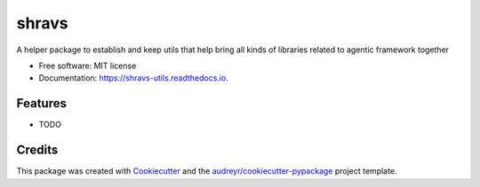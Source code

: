 ======
shravs
======


.. image:: https://img.shields.io/pypi/v/shravs_utils.svg
        :target: https://pypi.python.org/pypi/shravs_utils

.. image:: https://img.shields.io/travis/SheshankJoshi/shravs_utils.svg
        :target: https://travis-ci.com/SheshankJoshi/shravs_utils

.. image:: https://readthedocs.org/projects/shravs-utils/badge/?version=latest
        :target: https://shravs-utils.readthedocs.io/en/latest/?version=latest
        :alt: Documentation Status




A helper package to establish and keep utils that help bring all kinds of libraries related to agentic framework together


* Free software: MIT license
* Documentation: https://shravs-utils.readthedocs.io.


Features
--------

* TODO

Credits
-------

This package was created with Cookiecutter_ and the `audreyr/cookiecutter-pypackage`_ project template.

.. _Cookiecutter: https://github.com/audreyr/cookiecutter
.. _`audreyr/cookiecutter-pypackage`: https://github.com/audreyr/cookiecutter-pypackage

